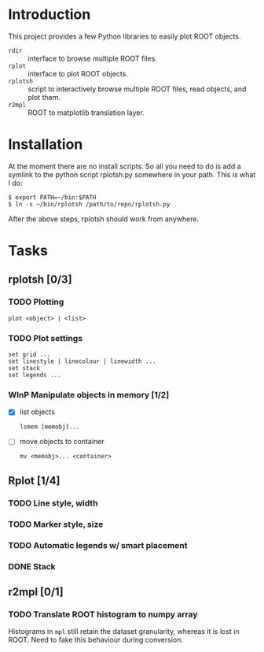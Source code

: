 #+startup: content

* Introduction
This project provides a few Python libraries to easily plot ROOT
objects.

- ~rdir~ :: interface to browse multiple ROOT files.
- ~rplot~ :: interface to plot ROOT objects.
- ~rplotsh~ :: script to interactively browse multiple ROOT files,
     read objects, and plot them.
- ~r2mpl~ :: ROOT to matplotlib translation layer.


* Installation
At the moment there are no install scripts.  So all you need to do
is add a symlink to the python script rplotsh.py somewhere in your
path.  This is what I do:

#+begin_example
  $ export PATH=~/bin:$PATH
  $ ln -s ~/bin/rplotsh /path/to/repo/rplotsh.py
#+end_example

After the above steps, rplotsh should work from anywhere.


* Tasks
** rplotsh [0/3]
*** TODO Plotting
: plot <object> | <list>
*** TODO Plot settings
: set grid ...
: set linestyle | linecolour | linewidth ...
: set stack
: set legends ...
*** WInP Manipulate objects in memory [1/2]
- [X] list objects
  : lsmem [memobj]...
- [ ] move objects to container
  : mv <memobj>... <container>

** Rplot [1/4]
*** TODO Line style, width
*** TODO Marker style, size
*** TODO Automatic legends w/ smart placement
*** DONE Stack
    CLOSED: [2014-09-16 Tue 16:22]

** r2mpl [0/1]
*** TODO Translate ROOT histogram to numpy array
Histograms in ~mpl~ still retain the dataset granularity, whereas it
is lost in ROOT.  Need to fake this behaviour during conversion.
